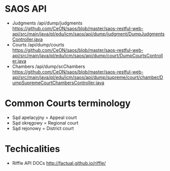 * SAOS API
  + Judgments
     /api/dump/judgments
    https://github.com/CeON/saos/blob/master/saos-restful-web-api/src/main/java/pl/edu/icm/saos/api/dump/judgment/DumpJudgmentsController.java
  + Courts
    /api/dump/courts
    https://github.com/CeON/saos/blob/master/saos-restful-web-api/src/main/java/pl/edu/icm/saos/api/dump/court/DumpCourtsController.java
  + Chambers
    /api/dump/scChambers
    https://github.com/CeON/saos/blob/master/saos-restful-web-api/src/main/java/pl/edu/icm/saos/api/dump/supreme/court/chamber/DumpSupremeCourtChambersController.java
* Common Courts terminology
  + Sąd apelacyjny = Appeal court
  + Sąd okręgowy = Regional court
  + Sąd rejonowy = District court
* Techicalities
  + Riffle API DOCs
    http://factual.github.io/riffle/
